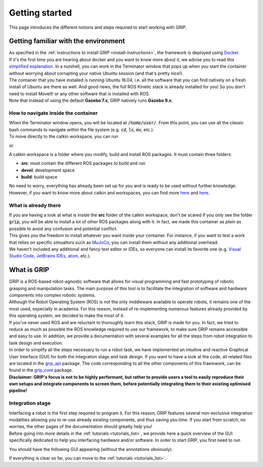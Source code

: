***************
Getting started
***************

This page introduces the different notions and steps required to start working with GRIP.

Getting familiar with the environment
#####################################

| As specified in the :ref:`instructions to install GRIP <install-instructions>`, the framework is deployed using `Docker <https://docs.docker.com/get-started/overview/>`_.
| If it's the first time you are hearing about docker and you want to know more about it, we advise you to read this `simplified explanation <https://medium.com/free-code-camp/docker-simplified-96639a35ff36#06d9>`_. In a nutshell, you can work in the Terminator window that pops up when you start the container without worrying about corrupting your native Ubuntu session (and that's pretty nice!).
| The container that you have installed is running Ubuntu 16.04, i.e. all the software that you can find natively on a fresh install of Ubuntu are there as well. And good news, the full ROS Kinetic stack is already installed for you! So you don't need to install MoveIt! or any other software that is installed with ROS.
| Note that instead of using the default **Gazebo 7.x**, GRIP natively runs **Gazebo 9.x**.

How to navigate inside the container
************************************
| When the Terminator window opens, you will be located at :code:`/home/user/`. From this point, you can use all the classic bash commands to navigate within the file system (e.g. :code:`cd`, :code:`ls`, :code:`mv`, etc.).
| To move directly to the catkin workspace, you can run

.. prompt:: bash $

    cd projects/shadow_robot/base

or

.. prompt:: bash $

    roscd && cd ..

A catkin workspace is a folder where you modify, build and install ROS packages. It must contain three folders:

- **src**: must contain the different ROS packages to build and run
- **devel**: development space
- **build**: build space

No need to worry, everything has already been set up for you and is ready to be used without further knowledge. However, if you want to know more about catkin and workspaces, you can find more `here <http://wiki.ros.org/catkin/conceptual_overview>`_ and `here <http://wiki.ros.org/catkin/workspaces>`_.

What is already there
*********************
| If you are having a look at what is inside the **src** folder of the catkin workspace, don't be scared if you only see the folder :code:`grip`, you will be able to install a lot of other ROS packages along with it. In fact, we made this container as *plain* as possible to avoid any confusion and potential conflict.
| This gives you the freedom to install whatever you want inside your container. For instance, if you want to test a work that relies on specific simualtors such as `MuJoCo <http://www.mujoco.org/>`_, you can install them without any additional overhead.
| We haven't included any additional and fancy text editor or IDEs, so everyone can install its favorite one (e.g. `Visual Studio Code <https://code.visualstudio.com/>`_, `JetBrains IDEs <https://www.jetbrains.com/>`_, `atom <https://atom.io/>`_, etc.).

What is GRIP
############

| GRIP is a ROS-based robot-agnostic software that allows for visual programming and fast prototyping of robotic grasping and manipulation tasks. The main purpose of this tool is to facilitate the integration of software and hardware components into complex robotic systems.
| Although the Robot Operating System (ROS) is not the only middleware available to operate robots, it remains one of the most used, especially in academia. For this reason, instead of re-implementing numerous features already provided by this operating system, we decided to make the most of it.
| If you've never used ROS and are reluctant to thoroughly learn this stack, GRIP is made for you. In fact, we tried to reduce as much as possible the ROS knowledge required to use our framework, to make sure GRIP remains accessible and easy to use. In addition, we provide a documentation with several examples for all the steps from robot integration to task design and execution.
| In order to simplify all the steps necessary to run a robot task, we have implemented an intuitive and reactive Graphical User Interface (GUI) for both the integration stage and task design. If you want to have a look at the code, all related files are located in the `grip_api <https://github.com/shadow-robot/sr_grip/tree/kinetic-devel/grip_api>`_ package. The code corresponding to all the other components of this fraemwork, can be found in the `grip_core <https://github.com/shadow-robot/sr_grip/tree/kinetic-devel/grip_core>`_ package.
| **Disclaimer: GRIP's focus is not to be highly performant, but rather to provide users a tool to easily reproduce their own setups and integrate components to screen them, before potentially integrating them to their existing optimised pipeline!**

Integration stage
*****************
| Interfacing a robot is the first step required to program it. For this reason, GRIP features several non-exclusive integration modalities allowing you to re-use already existing components, and thus saving you time. If you start from scratch, no worries, the other pages of the documentation should greatly help you!
| Before going into more details in the :ref:`tutorials <tutorials_list>`, we provide here a quick overview of the GUI specifically dedicated to help you interfacing hardware and/or software. In order to start GRIP, you first need to run

.. prompt:: bash $

    roslaunch grip_api start_framework.launch

You should have the following GUI appearing (without the annotations obviously).

.. image:: ../img/annotated_empty_config.png

If everything is clear so far, you can move to the :ref:`tutorials <tutorials_list>`.
